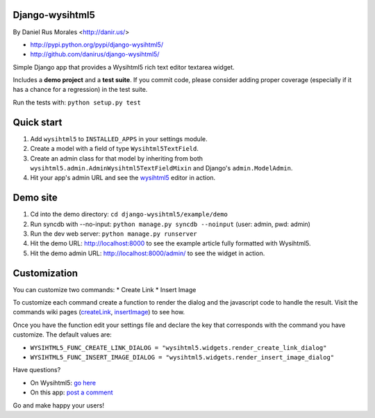 Django-wysihtml5
================

By Daniel Rus Morales <http://danir.us/>

* http://pypi.python.org/pypi/django-wysihtml5/
* http://github.com/danirus/django-wysihtml5/

Simple Django app that provides a Wysihtml5 rich text editor textarea widget.

Includes a **demo project** and a **test suite**. If you commit code, please consider adding proper coverage (especially if it has a chance for a regression) in the test suite.

Run the tests with:  ``python setup.py test``


Quick start
===========

1. Add ``wysihtml5`` to ``INSTALLED_APPS`` in your settings module.
2. Create a model with a field of type ``Wysihtml5TextField``.
3. Create an admin class for that model by inheriting from both ``wysihtml5.admin.AdminWysihtml5TextFieldMixin`` and Django's ``admin.ModelAdmin``.
4. Hit your app's admin URL and see the `wysihtml5 <https://github.com/xing/wysihtml5>`_ editor in action.


Demo site
=========

1. Cd into the demo directory: ``cd django-wysihtml5/example/demo``
2. Run syncdb with --no-input: ``python manage.py syncdb --noinput`` (user: admin, pwd: admin)
3. Run the dev web server: ``python manage.py runserver``
4. Hit the demo URL: `http://localhost:8000 <http://localhost:8000>`_ to see the example article fully formatted with Wysihtml5.
5. Hit the demo admin URL: `http://localhost:8000/admin/ <http://localhost:8000/admin/>`_ to see the widget in action.


Customization
=============

You can customize two commands:
* Create Link
* Insert Image

To customize each command create a function to render the dialog and the javascript code to handle the result. Visit the commands wiki pages (`createLink <https://github.com/xing/wysihtml5/wiki/Supported-Commands#wiki-createLink>`_, `insertImage <https://github.com/xing/wysihtml5/wiki/Supported-Commands#wiki-insertImage>`_) to see how. 

Once you have the function edit your settings file and declare the key that corresponds with the command you have customize. The default values are:

* ``WYSIHTML5_FUNC_CREATE_LINK_DIALOG = "wysihtml5.widgets.render_create_link_dialog"``
* ``WYSIHTML5_FUNC_INSERT_IMAGE_DIALOG = "wysihtml5.widgets.render_insert_image_dialog"``


Have questions?

* On Wysihtml5: `go here <https://github.com/xing/wysihtml5>`_
* On this app: `post a comment <http://danir.us/projects/django-wysihtml5-10>`_

Go and make happy your users!
